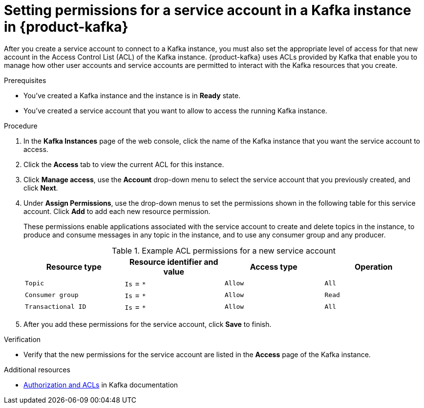 [id='proc-setting-service-account-permissions_{context}']
= Setting permissions for a service account in a Kafka instance in {product-kafka}
:imagesdir: ../_images

[role="_abstract"]
After you create a service account to connect to a Kafka instance, you must also set the appropriate level of access for that new account in the Access Control List (ACL) of the Kafka instance. {product-kafka} uses ACLs provided by Kafka that enable you to manage how other user accounts and service accounts are permitted to interact with the Kafka resources that you create.

.Prerequisites
* You've created a Kafka instance and the instance is in *Ready* state.
* You've created a service account that you want to allow to access the running Kafka instance.

.Procedure
. In the *Kafka Instances* page of the web console, click the name of the Kafka instance that you want the service account to access.
. Click the *Access* tab to view the current ACL for this instance.
. Click *Manage access*, use the *Account* drop-down menu to select the service account that you previously created, and click *Next*.
. Under *Assign Permissions*, use the drop-down menus to set the permissions shown in the following table for this service account. Click *Add* to add each new resource permission.
+
--
These permissions enable applications associated with the service account to create and delete topics in the instance, to produce and consume messages in any topic in the instance, and to use any consumer group and any producer.

.Example ACL permissions for a new service account
[cols="25%,25%,25%,25%"]
|===
h|Resource type
h|Resource identifier and value
h|Access type
h|Operation

|`Topic`
|`Is` = `*`
|`Allow`
|`All`

|`Consumer group`
|`Is` = `*`
|`Allow`
|`Read`

|`Transactional ID`
|`Is` = `*`
|`Allow`
|`All`
|===
--
. After you add these permissions for the service account, click *Save* to finish.

.Verification
ifdef::qs[]
* Are the new permissions for the service account listed in the *Access* page of the Kafka instance?
endif::[]
ifndef::qs[]
* Verify that the new permissions for the service account are listed in the *Access* page of the Kafka instance.

[role="_additional-resources"]
.Additional resources
* link:https://kafka.apache.org/documentation/#security_authz[Authorization and ACLs^] in Kafka documentation
endif::[]
